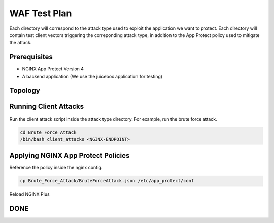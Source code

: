 WAF Test Plan
=============

Each directory will correspond to the attack type used to exploit the application we want to protect.
Each directory will contain test client vectors triggering the correponding attack type, in addition to the App Protect policy used to mitigate the attack. 

Prerequisites
~~~~~~~~~~~~~

- NGINX App Protect Version 4

- A backend application (We use the juicebox application for testing)

Topology
~~~~~~~~


.. image:: ./images/WAF_JuiceShop.png



Running Client Attacks
~~~~~~~~~~~~~~~~~~~~~~

Run the client attack script inside the attack type directory. For example, run the brute force attack.

.. code:: shell 

	cd Brute_Force_Attack
	/bin/bash client_attacks <NGINX-ENDPOINT>


Applying NGINX App Protect Policies
~~~~~~~~~~~~~~~~~~~~~~~~~~~~~~~~~~~

Reference the policy inside the nginx config.

.. code:: shell

	cp Brute_Force_Attack/BruteForceAttack.json /etc/app_protect/conf 


.. image:: ./images/nginx_config.png

 
Reload NGINX Plus

.. code:: shell
	nginx -s reload

DONE
~~~~



